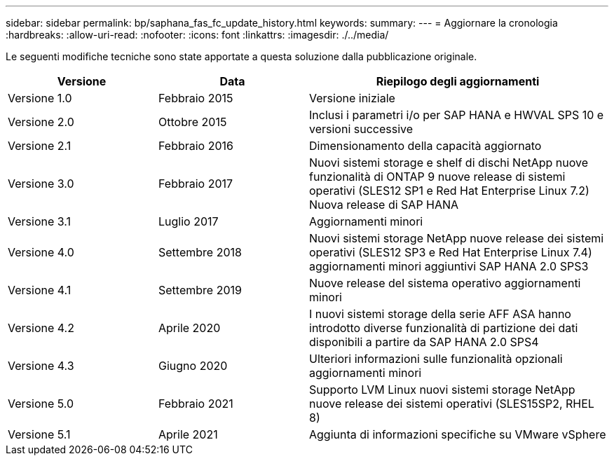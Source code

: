 ---
sidebar: sidebar 
permalink: bp/saphana_fas_fc_update_history.html 
keywords:  
summary:  
---
= Aggiornare la cronologia
:hardbreaks:
:allow-uri-read: 
:nofooter: 
:icons: font
:linkattrs: 
:imagesdir: ./../media/


Le seguenti modifiche tecniche sono state apportate a questa soluzione dalla pubblicazione originale.

[cols="25,25,50"]
|===
| Versione | Data | Riepilogo degli aggiornamenti 


| Versione 1.0 | Febbraio 2015 | Versione iniziale 


| Versione 2.0 | Ottobre 2015 | Inclusi i parametri i/o per SAP HANA e HWVAL SPS 10 e versioni successive 


| Versione 2.1 | Febbraio 2016 | Dimensionamento della capacità aggiornato 


| Versione 3.0 | Febbraio 2017 | Nuovi sistemi storage e shelf di dischi NetApp nuove funzionalità di ONTAP 9 nuove release di sistemi operativi (SLES12 SP1 e Red Hat Enterprise Linux 7.2) Nuova release di SAP HANA 


| Versione 3.1 | Luglio 2017 | Aggiornamenti minori 


| Versione 4.0 | Settembre 2018 | Nuovi sistemi storage NetApp nuove release dei sistemi operativi (SLES12 SP3 e Red Hat Enterprise Linux 7.4) aggiornamenti minori aggiuntivi SAP HANA 2.0 SPS3 


| Versione 4.1 | Settembre 2019 | Nuove release del sistema operativo aggiornamenti minori 


| Versione 4.2 | Aprile 2020 | I nuovi sistemi storage della serie AFF ASA hanno introdotto diverse funzionalità di partizione dei dati disponibili a partire da SAP HANA 2.0 SPS4 


| Versione 4.3 | Giugno 2020 | Ulteriori informazioni sulle funzionalità opzionali aggiornamenti minori 


| Versione 5.0 | Febbraio 2021 | Supporto LVM Linux nuovi sistemi storage NetApp nuove release dei sistemi operativi (SLES15SP2, RHEL 8) 


| Versione 5.1 | Aprile 2021 | Aggiunta di informazioni specifiche su VMware vSphere 
|===